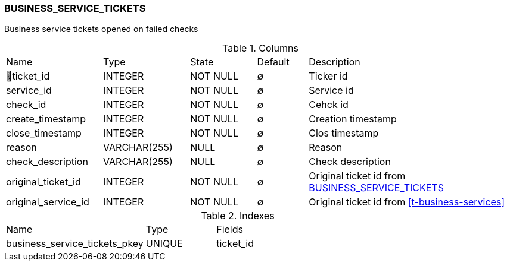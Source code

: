 [[t-business-service-tickets]]
=== BUSINESS_SERVICE_TICKETS

Business service tickets opened on failed checks

.Columns
[cols="19,17,13,10,41a"]
|===
|Name|Type|State|Default|Description
|🔑ticket_id
|INTEGER
|NOT NULL
|∅
|Ticker id

|service_id
|INTEGER
|NOT NULL
|∅
|Service id

|check_id
|INTEGER
|NOT NULL
|∅
|Cehck id

|create_timestamp
|INTEGER
|NOT NULL
|∅
|Creation timestamp

|close_timestamp
|INTEGER
|NOT NULL
|∅
|Clos timestamp

|reason
|VARCHAR(255)
|NULL
|∅
|Reason

|check_description
|VARCHAR(255)
|NULL
|∅
|Check description

|original_ticket_id
|INTEGER
|NOT NULL
|∅
|Original ticket id from <<t-business-service-tickets>>

|original_service_id
|INTEGER
|NOT NULL
|∅
|Original ticket id from <<t-business-services>>

|===

.Indexes
[cols="30,15,55a"]
|===
|Name|Type|Fields
|business_service_tickets_pkey
|UNIQUE
|ticket_id

|===
